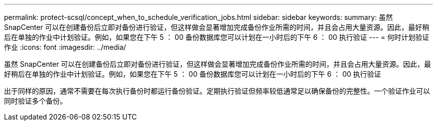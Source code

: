 ---
permalink: protect-scsql/concept_when_to_schedule_verification_jobs.html 
sidebar: sidebar 
keywords:  
summary: 虽然 SnapCenter 可以在创建备份后立即对备份进行验证，但这样做会显著增加完成备份作业所需的时间，并且会占用大量资源。因此，最好稍后在单独的作业中计划验证。例如，如果您在下午 5 ： 00 备份数据库您可以计划在一小时后的下午 6 ： 00 执行验证 
---
= 何时计划验证作业
:icons: font
:imagesdir: ../media/


[role="lead"]
虽然 SnapCenter 可以在创建备份后立即对备份进行验证，但这样做会显著增加完成备份作业所需的时间，并且会占用大量资源。因此，最好稍后在单独的作业中计划验证。例如，如果您在下午 5 ： 00 备份数据库您可以计划在一小时后的下午 6 ： 00 执行验证

出于同样的原因，通常不需要在每次执行备份时都运行备份验证。定期执行验证但频率较低通常足以确保备份的完整性。一个验证作业可以同时验证多个备份。

